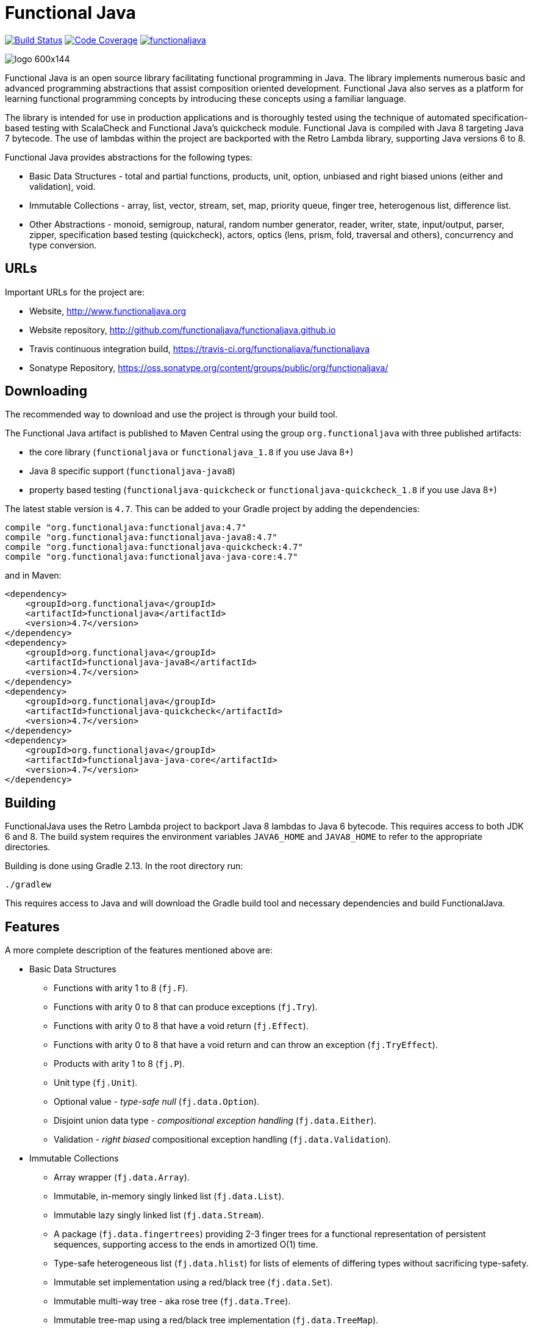 = Functional Java

image:https://travis-ci.org/functionaljava/functionaljava.svg?branch=master["Build Status", link="https://travis-ci.org/functionaljava/functionaljava"]
image:https://codecov.io/gh/functionaljava/functionaljava/branch/master/graph/badge.svg["Code Coverage", link="https://codecov.io/gh/functionaljava/functionaljava"]
image:https://badges.gitter.im/functionaljava/functionaljava.svg[link="https://gitter.im/functionaljava/functionaljava?utm_source=badge&utm_medium=badge&utm_campaign=pr-badge&utm_content=badge"]

image::http://www.functionaljava.org/img/logo-600x144.png[]

Functional Java is an open source library facilitating functional programming in Java. The library implements numerous basic and advanced programming abstractions that assist composition oriented development. Functional Java also serves as a platform for learning functional programming concepts by introducing these concepts using a familiar language.

The library is intended for use in production applications and is thoroughly tested using the technique of automated specification-based testing with ScalaCheck and Functional Java's quickcheck module. Functional Java is compiled with Java 8 targeting Java 7 bytecode. The use of lambdas within the project are backported with the Retro Lambda library, supporting Java versions 6 to 8.

Functional Java provides abstractions for the following types:

* Basic Data Structures - total and partial functions, products, unit, option, unbiased and right biased unions (either and validation), void.
* Immutable Collections - array, list, vector, stream, set, map, priority queue, finger tree, heterogenous list, difference list.
* Other Abstractions - monoid, semigroup, natural, random number generator, reader, writer, state, input/output, parser, zipper, specification based testing (quickcheck), actors, optics (lens, prism, fold, traversal and others), concurrency and type conversion.

== URLs

Important URLs for the project are:

* Website, http://www.functionaljava.org
* Website repository, http://github.com/functionaljava/functionaljava.github.io
* Travis continuous integration build, https://travis-ci.org/functionaljava/functionaljava
* Sonatype Repository, https://oss.sonatype.org/content/groups/public/org/functionaljava/

== Downloading

The recommended way to download and use the project is through your build tool.

The Functional Java artifact is published to Maven Central using the group `org.functionaljava` with three published artifacts:

* the core library (`functionaljava` or `functionaljava_1.8` if you use Java 8+)
* Java 8 specific support (`functionaljava-java8`)
* property based testing (`functionaljava-quickcheck` or `functionaljava-quickcheck_1.8` if you use Java 8+)

The latest stable version is `4.7`.  This can be added to your Gradle project by adding the dependencies:
----
compile "org.functionaljava:functionaljava:4.7"
compile "org.functionaljava:functionaljava-java8:4.7"
compile "org.functionaljava:functionaljava-quickcheck:4.7"
compile "org.functionaljava:functionaljava-java-core:4.7"
----

and in Maven:
----
<dependency>
    <groupId>org.functionaljava</groupId>
    <artifactId>functionaljava</artifactId>
    <version>4.7</version>
</dependency>
<dependency>
    <groupId>org.functionaljava</groupId>
    <artifactId>functionaljava-java8</artifactId>
    <version>4.7</version>
</dependency>
<dependency>
    <groupId>org.functionaljava</groupId>
    <artifactId>functionaljava-quickcheck</artifactId>
    <version>4.7</version>
</dependency>
<dependency>
    <groupId>org.functionaljava</groupId>
    <artifactId>functionaljava-java-core</artifactId>
    <version>4.7</version>
</dependency>
----

== Building

FunctionalJava uses the Retro Lambda project to backport Java 8 lambdas to Java 6 bytecode.  This requires access to both JDK 6 and 8.  The build system requires the environment variables `JAVA6_HOME` and `JAVA8_HOME` to refer to the appropriate directories.

Building is done using Gradle 2.13.  In the root directory run:
----
./gradlew
----
This requires access to Java and will download the Gradle build tool and necessary dependencies and build FunctionalJava.

== Features

A more complete description of the features mentioned above are:

* Basic Data Structures
** Functions with arity 1 to 8 (`fj.F`).
** Functions with arity 0 to 8 that can produce exceptions (`fj.Try`).
** Functions with arity 0 to 8 that have a void return (`fj.Effect`).
** Functions with arity 0 to 8 that have a void return and can throw an exception (`fj.TryEffect`).
** Products with arity 1 to 8 (`fj.P`).
** Unit type (`fj.Unit`).
** Optional value - _type-safe null_ (`fj.data.Option`).
** Disjoint union data type - _compositional exception handling_ (`fj.data.Either`).
** Validation - _right biased_ compositional exception handling (`fj.data.Validation`).
* Immutable Collections
** Array wrapper (`fj.data.Array`).
** Immutable, in-memory singly linked list (`fj.data.List`).
** Immutable lazy singly linked list (`fj.data.Stream`).
** A package (`fj.data.fingertrees`) providing 2-3 finger trees for a functional representation of persistent sequences, supporting access to the ends in amortized O(1) time.
** Type-safe heterogeneous list (`fj.data.hlist`) for lists of elements of differing types without sacrificing type-safety.
** Immutable set implementation using a red/black tree (`fj.data.Set`).
** Immutable multi-way tree - aka rose tree (`fj.data.Tree`).
** Immutable tree-map using a red/black tree implementation (`fj.data.TreeMap`).
** Immutable priority queue using finger trees (`fj.data.PriorityQueue`).
** Difference lists, a highly performant list.
* Other Abstractions
** Monoid (`fj.Monoid`).
** Semigroup (`fj.Semigroup`).
** Natural number data type (`fj.data.Natural`).
** Random number generator using a _linear congruential generator_ (`fj.LcgRng`).
** Reader, Writer and State monads (`fj.data.Reader`,`fj.data.Writer`, `fj.data.State`).
** Input/Output monad for abstracting IO (`fj.IO`).
** Monadic parser combinators for writing parsers by combining smaller parsers using composition.
** Conversion of data types to/from standard Java types.
** Conversion between FunctionalJava and Java 8 specific types.
** Configurable equality and hash-code for HashMap and HashSet.
** Zipper implementations for streams and trees.
** Automated specification-based testing framework (`fj.test`).
** Fully operational Actors for parallel computations (`fj.control.parallel`) and layered abstractions such as parallel-map, map-reduce, parallel-zip.
** Optics for updating immutable data including lens, prism, iso, optional, traversal, getter, fold and setter.  Inspired by the Scala Monocle library (https://github.com/julien-truffaut/Monocle) and the Haskell lens library (https://github.com/ekmett/lens).
** Void, a logically uninhabited type.

== License

link:etc/LICENCE[The Functional Java license] uses the BSD 3 license (3-clause license) available at https://en.wikipedia.org/wiki/BSD_licenses[].
